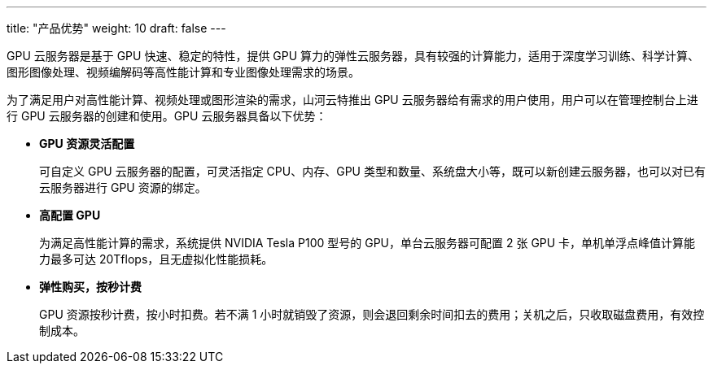 ---
title: "产品优势"
weight: 10
draft: false
---

GPU 云服务器是基于 GPU 快速、稳定的特性，提供 GPU 算力的弹性云服务器，具有较强的计算能力，适用于深度学习训练、科学计算、图形图像处理、视频编解码等高性能计算和专业图像处理需求的场景。

为了满足用户对高性能计算、视频处理或图形渲染的需求，山河云特推出 GPU 云服务器给有需求的用户使用，用户可以在管理控制台上进行 GPU 云服务器的创建和使用。GPU 云服务器具备以下优势：

* *GPU 资源灵活配置*
+
可自定义 GPU 云服务器的配置，可灵活指定 CPU、内存、GPU 类型和数量、系统盘大小等，既可以新创建云服务器，也可以对已有云服务器进行 GPU 资源的绑定。

* *高配置 GPU*
+
为满足高性能计算的需求，系统提供 NVIDIA Tesla P100 型号的 GPU，单台云服务器可配置 2 张 GPU 卡，单机单浮点峰值计算能力最多可达 20Tflops，且无虚拟化性能损耗。

* *弹性购买，按秒计费*
+
GPU 资源按秒计费，按小时扣费。若不满 1 小时就销毁了资源，则会退回剩余时间扣去的费用；关机之后，只收取磁盘费用，有效控制成本。


